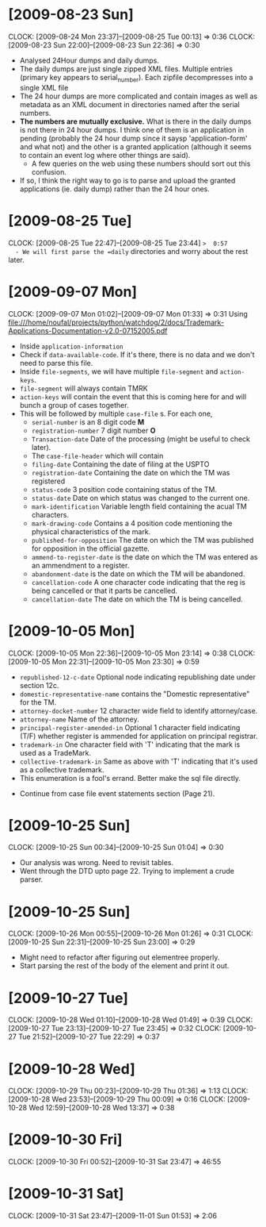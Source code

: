 * [2009-08-23 Sun] 
  :CLOCK:
  CLOCK: [2009-08-24 Mon 23:37]--[2009-08-25 Tue 00:13] =>  0:36
  CLOCK: [2009-08-23 Sun 22:00]--[2009-08-23 Sun 22:36] =>  0:30
  :END:
  - Analysed 24Hour dumps and daily dumps. 
  - The daily dumps are just single zipped XML files. Multiple entries
    (primary key appears to serial_number). Each zipfile decompresses
    into a single XML file
  - The 24 hour dumps are more complicated and contain images as well
    as metadata as an XML document in directories named after the
    serial numbers. 
  - *The numbers are mutually exclusive.* What is there in the daily
    dumps is not there in 24 hour dumps. I think one of them is an
    application in pending (probably the 24 hour dump since it saysp
    'application-form' and what not) and the other is a granted
    application (although it seems to contain an event log where other
    things are said).
     - A few queries on the web using these numbers should sort out this
       confusion.
  - If so, I think the right way to go is to parse and upload the
    granted applications (ie. daily dump) rather than the 24 hour
    ones.
* [2009-08-25 Tue]
  CLOCK: [2009-08-25 Tue 22:47]--[2009-08-25 Tue 23:44] =>  0:57
  - We will first parse the =daily= directories and worry about the
    rest later.

* [2009-09-07 Mon]
  CLOCK: [2009-09-07 Mon 01:02]--[2009-09-07 Mon 01:33] =>  0:31
  Using file:///home/noufal/projects/python/watchdog/2/docs/Trademark-Applications-Documentation-v2.0-07152005.pdf
  - Inside =application-information=
  - Check if =data-available-code=. If it's there, there is no data
    and we don't need to parse this file.
  - Inside =file-segments=, we will have multiple =file-segment= and
    =action-keys=.
  - =file-segment= will always contain TMRK
  - =action-keys= will contain the event that this is coming here for
    and will bunch a group of cases together.
  - This will be followed by multiple =case-file= s. For each one, 
      * =serial-number= is an 8 digit code *M*
      * =registration-number= 7 digit number *O*
      * =Transaction-date= Date of the processing (might be useful to check later).
      * The =case-file-header= which will contain
	- =filing-date= Containing the date of filing at the USPTO
	- =registration-date= Containing the date on which the TM was registered
	- =status-code= 3 position code containing status of the TM.
	- =status-date= Date on which status was changed to the current one.
	- =mark-identification= Variable length field containing the
          acual TM characters.
	- =mark-drawing-code= Contains a 4 position code mentioning
          the physical characteristics of the mark.
	- =published-for-opposition= The date on which the TM was
          published for opposition in the official gazette.
	- =ammend-to-register-date= is the date on which the TM was
          entered as an ammendment to a register.
	- =abandonment-date= is the date on which the TM will be abandoned.
	- =cancellation-code= A one character code indicating that the
          reg is being cancelled or that it parts be cancelled. 
	- =cancellation-date= The date on which the TM is being
          cancelled. 

* [2009-10-05 Mon]
  :CLOCK:
  CLOCK: [2009-10-05 Mon 22:36]--[2009-10-05 Mon 23:14] =>  0:38
  CLOCK: [2009-10-05 Mon 22:31]--[2009-10-05 Mon 23:30] =>  0:59
  :END:
        - =republished-12-c-date= Optional node indicating
          republishing date under section 12c.
        - =domestic-representative-name= contains the "Domestic
          representative" for the TM.
        - =attorney-docket-number= 12 character wide field to identify
          attorney/case.
        - =attorney-name= Name of the attorney.
        - =principal-register-amended-in= Optional 1 character field
          indicating (T/F) whether register is ammended for
          application on principal registrar.
        - =trademark-in= One character field with 'T' indicating that
          the mark is used as a TradeMark.
        - =collective-trademark-in= Same as above with 'T' indicating
          that it's used as a collective trademark.
        - This enumeration is a fool's errand. Better make the sql
          file directly.
    - Continue from case file event statements section (Page 21).
* [2009-10-25 Sun]
  CLOCK: [2009-10-25 Sun 00:34]--[2009-10-25 Sun 01:04] =>  0:30
  - Our analysis was wrong. Need to revisit tables. 
  - Went through the DTD upto page 22. Trying to implement a crude
    parser. 
  
* [2009-10-25 Sun]
  :CLOCK:
  CLOCK: [2009-10-26 Mon 00:55]--[2009-10-26 Mon 01:26] =>  0:31
  CLOCK: [2009-10-25 Sun 22:31]--[2009-10-25 Sun 23:00] =>  0:29
  :END:
  - Might need to refactor after figuring out elementree properly.
  - Start parsing the rest of the body of the element and print it
    out.

* [2009-10-27 Tue]
  :CLOCK:
  CLOCK: [2009-10-28 Wed 01:10]--[2009-10-28 Wed 01:49] =>  0:39
  CLOCK: [2009-10-27 Tue 23:13]--[2009-10-27 Tue 23:45] =>  0:32
  CLOCK: [2009-10-27 Tue 21:52]--[2009-10-27 Tue 22:29] =>  0:37
  :END:
  
* [2009-10-28 Wed]
  :CLOCK:
  CLOCK: [2009-10-29 Thu 00:23]--[2009-10-29 Thu 01:36] =>  1:13
  CLOCK: [2009-10-28 Wed 23:53]--[2009-10-29 Thu 00:09] =>  0:16
  CLOCK: [2009-10-28 Wed 12:59]--[2009-10-28 Wed 13:37] =>  0:38
  :END:
  
* [2009-10-30 Fri]
  :CLOCK:
  CLOCK: [2009-10-30 Fri 00:52]--[2009-10-31 Sat 23:47] => 46:55
  :END:

* [2009-10-31 Sat]
  CLOCK: [2009-10-31 Sat 23:47]--[2009-11-01 Sun 01:53] =>  2:06
  
